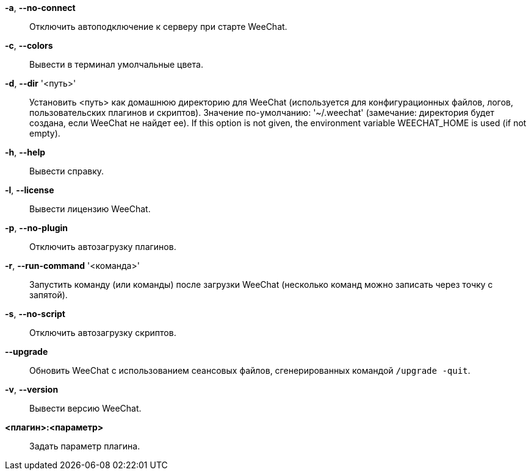 *-a*, *--no-connect*::
    Отключить автоподключение к серверу при старте WeeChat.

*-c*, *--colors*::
    Вывести в терминал умолчальные цвета.

// TRANSLATION MISSING
*-d*, *--dir* '<путь>'::
    Установить <путь> как домашнюю директорию для WeeChat (используется для
    конфигурационных файлов, логов, пользовательских плагинов и скриптов).
    Значение по-умолчанию: '~/.weechat' (замечание: директория будет создана,
    если WeeChat не найдет ее).
    If this option is not given, the environment variable WEECHAT_HOME is used
    (if not empty).

*-h*, *--help*::
    Вывести справку.

*-l*, *--license*::
    Вывести лицензию WeeChat.

*-p*, *--no-plugin*::
    Отключить автозагрузку плагинов.

*-r*, *--run-command* '<команда>'::
    Запустить команду (или команды) после загрузки WeeChat (несколько команд
    можно записать через точку с запятой).

*-s*, *--no-script*::
    Отключить автозагрузку скриптов.

*--upgrade*::
    Обновить WeeChat с использованием сеансовых файлов, сгенерированных
    командой `/upgrade -quit`.

*-v*, *--version*::
    Вывести версию WeeChat.

*<плагин>:<параметр>*::
    Задать параметр плагина.
